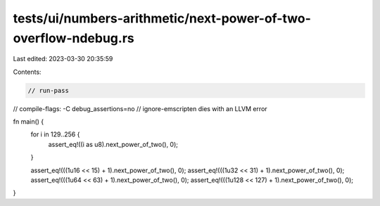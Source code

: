 tests/ui/numbers-arithmetic/next-power-of-two-overflow-ndebug.rs
================================================================

Last edited: 2023-03-30 20:35:59

Contents:

.. code-block:: rs

    // run-pass
// compile-flags: -C debug_assertions=no
// ignore-emscripten dies with an LLVM error

fn main() {
    for i in 129..256 {
        assert_eq!((i as u8).next_power_of_two(), 0);
    }

    assert_eq!(((1u16 << 15) + 1).next_power_of_two(), 0);
    assert_eq!(((1u32 << 31) + 1).next_power_of_two(), 0);
    assert_eq!(((1u64 << 63) + 1).next_power_of_two(), 0);
    assert_eq!(((1u128 << 127) + 1).next_power_of_two(), 0);
}


